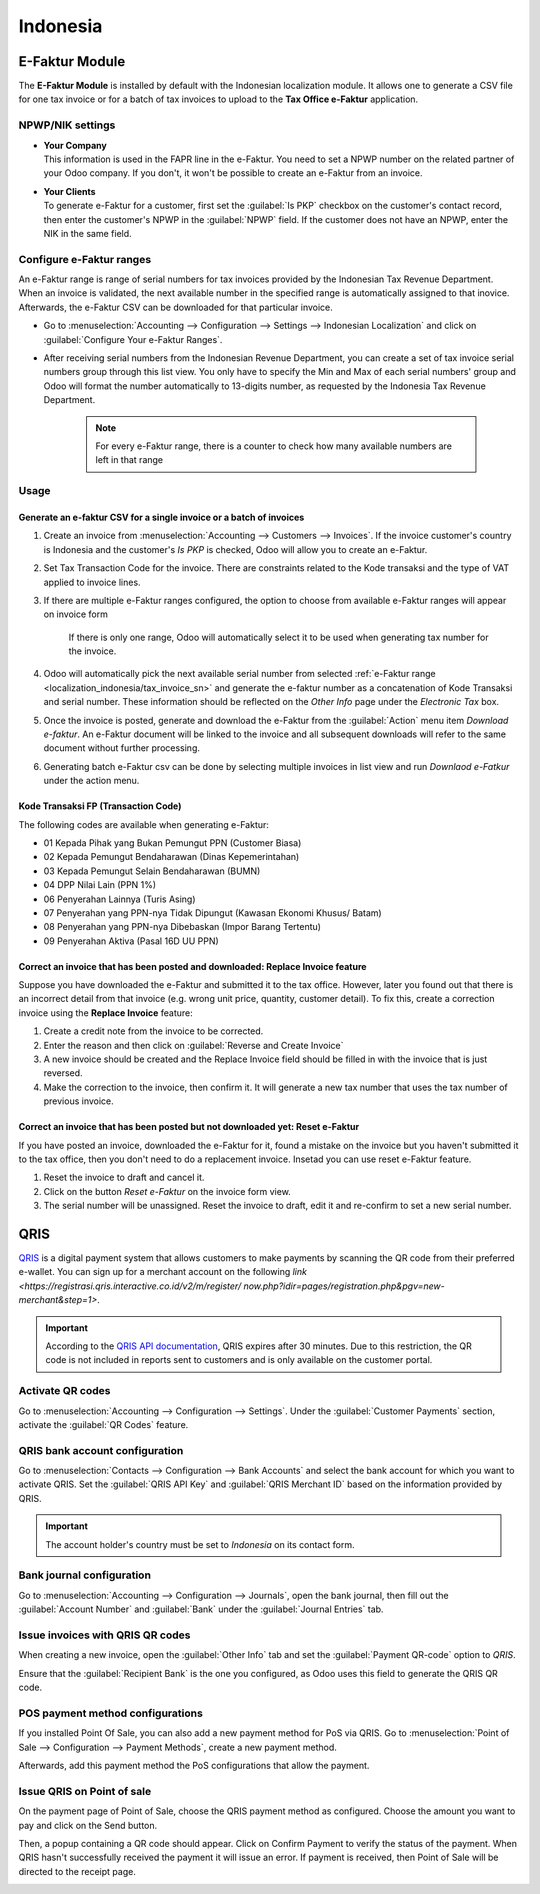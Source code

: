 =========
Indonesia
=========

.. _localization_indonesia/e-faktur:

E-Faktur Module
===============

The **E-Faktur Module** is installed by default with the Indonesian localization module. It allows
one to generate a CSV file for one tax invoice or for a batch of tax invoices to upload to the
**Tax Office e-Faktur** application.

.. _localization_indonesia/npwp_nik:

NPWP/NIK settings
-----------------

- | **Your Company**
  | This information is used in the FAPR line in the e-Faktur. You need to set a NPWP
    number on the related partner of your Odoo company. If you don't, it won't be possible to create
    an e-Faktur from an invoice.
- | **Your Clients**
  | To generate e-Faktur for a customer, first set the :guilabel:`Is PKP` checkbox on the customer's
    contact record, then enter the customer's NPWP in the :guilabel:`NPWP` field. If the customer
    does not have an NPWP, enter the NIK in the same field.

.. _localization_indonesia/tax_invoice_sn:

Configure e-Faktur ranges
-------------------------
An e-Faktur range is range of serial numbers for tax invoices provided by the Indonesian Tax
Revenue Department. When an invoice is validated, the next available number in the specified range
is automatically assigned to that inovice. Afterwards, the e-Faktur CSV can be downloaded for that
particular invoice.

- Go to :menuselection:`Accounting --> Configuration --> Settings --> Indonesian Localization` and
  click on :guilabel:`Configure Your e-Faktur Ranges`.
- After receiving serial numbers from the Indonesian Revenue Department, you can create a set
  of tax invoice serial numbers group through this list view. You only have to specify the Min and
  Max of each serial numbers' group and Odoo will format the number automatically to 13-digits
  number, as requested by the Indonesia Tax Revenue Department.

   .. image:: indonesia/indonesia-sn-count.png
      :align: center

   .. note::
      For every e-Faktur range, there is a counter to check how many available numbers are left in
      that range

.. _localization_indonesia/e-faktur_usage:

Usage
-----

.. _localization_indonesia/csv:

Generate an e-faktur CSV for a single invoice or a batch of invoices
~~~~~~~~~~~~~~~~~~~~~~~~~~~~~~~~~~~~~~~~~~~~~~~~~~~~~~~~~~~~~~~~~~~~

#. Create an invoice from :menuselection:`Accounting --> Customers --> Invoices`. If the invoice
   customer's country is Indonesia and the customer's *Is PKP* is checked, Odoo will allow you to
   create an e-Faktur.
#. Set Tax Transaction Code for the invoice. There are constraints related to the Kode transaksi and
   the type of VAT applied to invoice lines.

   .. image:: indonesia/indonesia-kode-transaksi.png
      :align: center

#. If there are multiple e-Faktur ranges configured, the option to choose from available e-Faktur
   ranges will appear on invoice form

    .. image:: indonesia/indonesia-invoice-choose-range.png
       :align: center
       :alt: Choose from multiple e-faktur range

    If there is only one range, Odoo will automatically select it to be used when generating tax
    number for the invoice.

#. Odoo will automatically pick the next available serial number from selected
   :ref:`e-Faktur range <localization_indonesia/tax_invoice_sn>` and generate the e-faktur
   number as a concatenation of Kode Transaksi and serial number. These information should be
   reflected on the *Other Info* page under the *Electronic Tax* box.

   .. image:: indonesia/indonesia-e-faktur-sn.png
      :align: center

#. Once the invoice is posted, generate and download the e-Faktur from the :guilabel:`Action` menu
   item *Download e-faktur*. An e-Faktur document will be linked to the invoice and all subsequent
   downloads will refer to the same document without further processing.

   .. image:: indonesia/indonesia-csv-created.png
      :align: center

#. Generating batch e-Faktur csv can be done by selecting multiple invoices in list view and run
   *Downlaod e-Fatkur* under the action menu.

.. _localization_indonesia/kode_transaksi_fp:

Kode Transaksi FP (Transaction Code)
~~~~~~~~~~~~~~~~~~~~~~~~~~~~~~~~~~~~

The following codes are available when generating e-Faktur:

* 01 Kepada Pihak yang Bukan Pemungut PPN (Customer Biasa)
* 02 Kepada Pemungut Bendaharawan (Dinas Kepemerintahan)
* 03 Kepada Pemungut Selain Bendaharawan (BUMN)
* 04 DPP Nilai Lain (PPN 1%)
* 06 Penyerahan Lainnya (Turis Asing)
* 07 Penyerahan yang PPN-nya Tidak Dipungut (Kawasan Ekonomi Khusus/ Batam)
* 08 Penyerahan yang PPN-nya Dibebaskan (Impor Barang Tertentu)
* 09 Penyerahan Aktiva (Pasal 16D UU PPN)

.. _localization_indonesia/replace_invoice:

Correct an invoice that has been posted and downloaded: Replace Invoice feature
~~~~~~~~~~~~~~~~~~~~~~~~~~~~~~~~~~~~~~~~~~~~~~~~~~~~~~~~~~~~~~~~~~~~~~~~~~~~~~~

Suppose you have downloaded the e-Faktur and submitted it to the tax office. However, later you
found out that there is an incorrect detail from that invoice (e.g. wrong unit price, quantity,
customer detail). To fix this, create a correction invoice using the **Replace Invoice** feature:

#. Create a credit note from the invoice to be corrected.
#. Enter the reason and then click on :guilabel:`Reverse and Create Invoice`
#. A new invoice should be created and the Replace Invoice field should be filled in with the
   invoice that is just reversed.
#. Make the correction to the invoice, then confirm it. It will generate a new tax number
   that uses the tax number of previous invoice.

.. image:: indonesia/indonesia-replace-invoice.png
   :align: center

.. _localization_indonesia/reset_e-faktur:

Correct an invoice that has been posted but not downloaded yet: Reset e-Faktur
~~~~~~~~~~~~~~~~~~~~~~~~~~~~~~~~~~~~~~~~~~~~~~~~~~~~~~~~~~~~~~~~~~~~~~~~~~~~~~

If you have posted an invoice, downloaded the e-Faktur for it, found a mistake on the invoice but
you haven't submitted it to the tax office, then you don't need to do a replacement invoice. Insetad
you can use reset e-Faktur feature.

#. Reset the invoice to draft and cancel it.
#. Click on the button *Reset e-Faktur* on the invoice form view.
#. The serial number will be unassigned. Reset the invoice to draft, edit it and re-confirm to set
   a new serial number.

.. _localization_indonesia/qris-qr:

QRIS
====

`QRIS <https://qris.online/homepage/>`_ is a digital payment system that allows customers to make
payments by scanning the QR code from their preferred e-wallet. You can sign up for a merchant
account on the following `link <https://registrasi.qris.interactive.co.id/v2/m/register/
now.php?idir=pages/registration.php&pgv=new-merchant&step=1>`.

.. important::
    According to the `QRIS API documentation <https://qris.online/api-doc/create-invoice.php>`_,
    QRIS expires after 30 minutes. Due to this restriction, the QR code is not included in reports
    sent to customers and is only available on the customer portal.

Activate QR codes
-----------------

Go to :menuselection:`Accounting --> Configuration --> Settings`. Under the :guilabel:`Customer
Payments` section, activate the :guilabel:`QR Codes` feature.

QRIS bank account configuration
-------------------------------

Go to :menuselection:`Contacts --> Configuration --> Bank Accounts` and select the bank account for
which you want to activate QRIS. Set the :guilabel:`QRIS API Key` and :guilabel:`QRIS Merchant ID`
based on the information provided by QRIS.

.. important::
   The account holder's country must be set to `Indonesia` on its contact form.

.. image:: indonesia/qris-setup.png
   :alt: QRIS bank account configuration

.. seealso::
   :doc:`../accounting/bank`

Bank journal configuration
--------------------------

Go to :menuselection:`Accounting --> Configuration --> Journals`, open the bank journal, then fill
out the :guilabel:`Account Number` and :guilabel:`Bank` under the :guilabel:`Journal Entries` tab.

.. image:: indonesia/journal-bank-config.png
    :alt: Bank journal configuration

Issue invoices with QRIS QR codes
---------------------------------

When creating a new invoice, open the :guilabel:`Other Info` tab and set the :guilabel:`Payment
QR-code` option to `QRIS`.

.. image:: indonesia/invoice-qris.png
   :alt: Select QRIS QR-code option

Ensure that the :guilabel:`Recipient Bank` is the one you configured, as Odoo uses this field to
generate the QRIS QR code.

POS payment method configurations
---------------------------------

If you installed Point Of Sale, you can also add a new payment method for PoS via QRIS.
Go to :menuselection:`Point of Sale --> Configuration --> Payment Methods`, create a new payment
method.

.. image:: indonesia/indonesia-qris-payment-method.png
    :alt: QRIS Payment Method configuration

Afterwards, add this payment method the PoS configurations that allow the payment.

.. image:: indonesia/indonesia-qris-pos-config.png
    :alt: PoS store configuration

Issue QRIS on Point of sale
---------------------------

On the payment page of Point of Sale, choose the QRIS payment method as configured. Choose
the amount you want to pay and click on the Send button.

Then, a popup containing a QR code should appear. Click on Confirm Payment to verify the status
of the payment. When QRIS hasn't successfully received the payment it will issue an error. If
payment is received, then Point of Sale will be directed to the receipt page.

.. image:: indonesia/indonesia-qr-qris-result.png
    :alt: QRIS QR result
